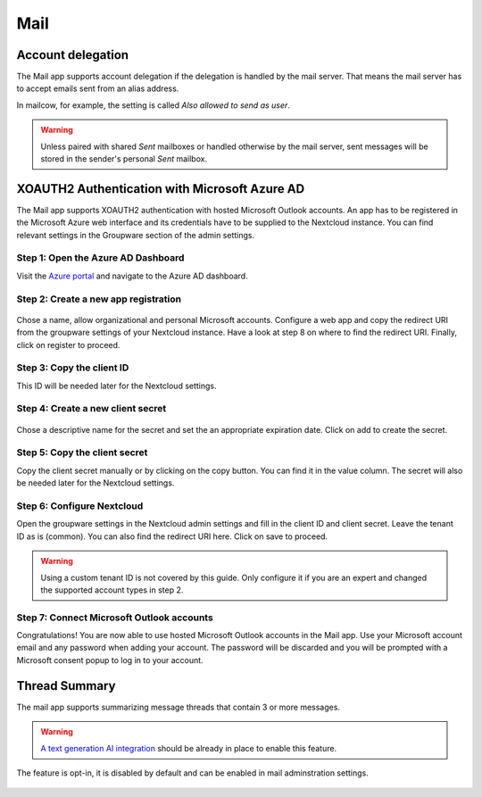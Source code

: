 ====
Mail
====

Account delegation
------------------

The Mail app supports account delegation if the delegation is handled by the mail server. That means the mail server has to accept emails sent from an alias address.

In mailcow, for example, the setting is called *Also allowed to send as user*.

.. warning:: Unless paired with shared *Sent* mailboxes or handled otherwise by the mail server, sent messages will be stored in the sender's personal *Sent* mailbox.


XOAUTH2 Authentication with Microsoft Azure AD
----------------------------------------------

.. versionadded:: 3.0.0

The Mail app supports XOAUTH2 authentication with hosted Microsoft Outlook accounts. An app has to be registered in the Microsoft Azure web interface and its credentials have to be supplied to the Nextcloud instance. You can find relevant settings in the Groupware section of the admin settings.

Step 1: Open the Azure AD Dashboard
~~~~~~~~~~~~~~~~~~~~~~~~~~~~~~~~~~~

Visit the `Azure portal <https://portal.azure.com>`_ and navigate to the Azure AD dashboard.

.. figure:: images/azure_xoauth2/1.png

Step 2: Create a new app registration
~~~~~~~~~~~~~~~~~~~~~~~~~~~~~~~~~~~~~

.. figure:: images/azure_xoauth2/2.png

Chose a name, allow organizational and personal Microsoft accounts. Configure a web app and copy the redirect URI from the groupware settings of your Nextcloud instance. Have a look at step 8 on where to find the redirect URI. Finally, click on register to proceed.

.. figure:: images/azure_xoauth2/3.png

Step 3: Copy the client ID
~~~~~~~~~~~~~~~~~~~~~~~~~~

This ID will be needed later for the Nextcloud settings.

.. figure:: images/azure_xoauth2/4.png

Step 4: Create a new client secret
~~~~~~~~~~~~~~~~~~~~~~~~~~~~~~~~~~

.. figure:: images/azure_xoauth2/5.png

Chose a descriptive name for the secret and set the an appropriate expiration date. Click on add to create the secret.

.. figure:: images/azure_xoauth2/6.png

Step 5: Copy the client secret
~~~~~~~~~~~~~~~~~~~~~~~~~~~~~~

Copy the client secret manually or by clicking on the copy button. You can find it in the value column. The secret will also be needed later for the Nextcloud settings.

.. figure:: images/azure_xoauth2/7.png

Step 6: Configure Nextcloud
~~~~~~~~~~~~~~~~~~~~~~~~~~~

Open the groupware settings in the Nextcloud admin settings and fill in the client ID and client secret. Leave the tenant ID as is (common). You can also find the redirect URI here. Click on save to proceed.

.. warning:: Using a custom tenant ID is not covered by this guide. Only configure it if you are an expert and changed the supported account types in step 2.

.. figure:: images/azure_xoauth2/8.png

Step 7: Connect Microsoft Outlook accounts
~~~~~~~~~~~~~~~~~~~~~~~~~~~~~~~~~~~~~~~~~~

Congratulations! You are now able to use hosted Microsoft Outlook accounts in the Mail app. Use your Microsoft account email and any password when adding your account. The password will be discarded and you will be prompted with a Microsoft consent popup to log in to your account.

.. figure:: images/azure_xoauth2/9.png



Thread Summary
----------------------------------------------
The mail app supports summarizing message threads that contain 3 or more messages. 

.. warning:: `A text generation AI integration <https://apps.nextcloud.com/apps/integration_openai>`_ should be already in place to enable this feature.

The feature is opt-in, it is disabled by default and can be enabled in mail adminstration settings.

.. figure:: images/thread_summary_settings.png
